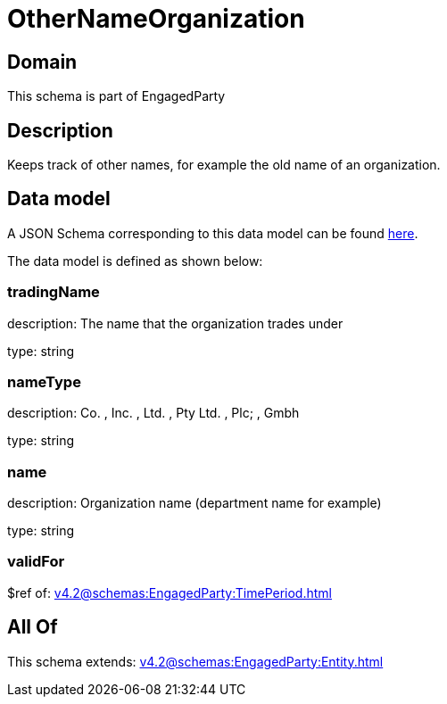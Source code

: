 = OtherNameOrganization

[#domain]
== Domain

This schema is part of EngagedParty

[#description]
== Description

Keeps track of other names, for example the old name of an organization.


[#data_model]
== Data model

A JSON Schema corresponding to this data model can be found https://tmforum.org[here].

The data model is defined as shown below:


=== tradingName
description: The name that the organization trades under

type: string


=== nameType
description: Co. , Inc. , Ltd. , Pty Ltd. , Plc; , Gmbh

type: string


=== name
description: Organization name (department name for example)

type: string


=== validFor
$ref of: xref:v4.2@schemas:EngagedParty:TimePeriod.adoc[]


[#all_of]
== All Of

This schema extends: xref:v4.2@schemas:EngagedParty:Entity.adoc[]
